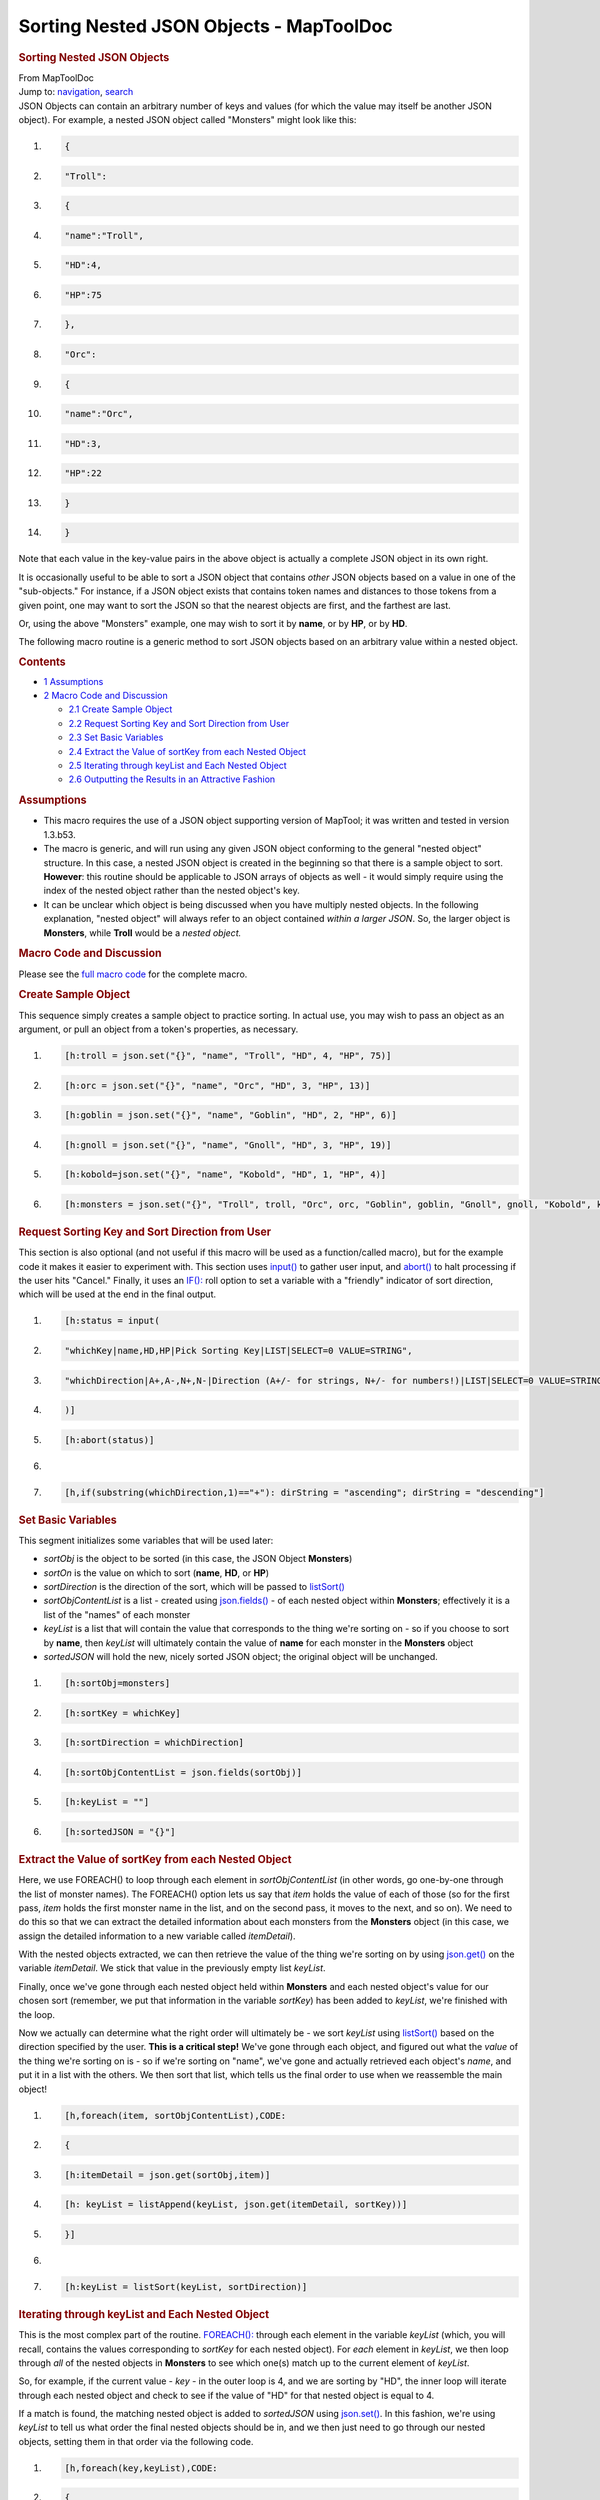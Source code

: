========================================
Sorting Nested JSON Objects - MapToolDoc
========================================

.. contents::
   :depth: 3
..

.. container:: noprint
   :name: mw-page-base

.. container:: noprint
   :name: mw-head-base

.. container:: mw-body
   :name: content

   .. container:: mw-indicators

   .. rubric:: Sorting Nested JSON Objects
      :name: firstHeading
      :class: firstHeading

   .. container:: mw-body-content
      :name: bodyContent

      .. container::
         :name: siteSub

         From MapToolDoc

      .. container::
         :name: contentSub

      .. container:: mw-jump
         :name: jump-to-nav

         Jump to: `navigation <#mw-head>`__, `search <#p-search>`__

      .. container:: mw-content-ltr
         :name: mw-content-text

         JSON Objects can contain an arbitrary number of keys and values
         (for which the value may itself be another JSON object). For
         example, a nested JSON object called "Monsters" might look like
         this:

         .. container:: mw-geshi mw-code mw-content-ltr

            .. container:: mtmacro source-mtmacro

               #. .. code-block:: none

                     {

               #. .. code-block:: none

                      "Troll":

               #. .. code-block:: none

                       {

               #. .. code-block:: none

                         "name":"Troll",

               #. .. code:: de2

                         "HD":4,

               #. .. code-block:: none

                         "HP":75

               #. .. code-block:: none

                       },

               #. .. code-block:: none

                      "Orc":

               #. .. code-block:: none

                       {

               #. .. code:: de2

                         "name":"Orc",

               #. .. code-block:: none

                         "HD":3,

               #. .. code-block:: none

                         "HP":22

               #. .. code-block:: none

                       }

               #. .. code-block:: none

                     }

         Note that each value in the key-value pairs in the above object
         is actually a complete JSON object in its own right.

         It is occasionally useful to be able to sort a JSON object that
         contains *other* JSON objects based on a value in one of the
         "sub-objects." For instance, if a JSON object exists that
         contains token names and distances to those tokens from a given
         point, one may want to sort the JSON so that the nearest
         objects are first, and the farthest are last.

         Or, using the above "Monsters" example, one may wish to sort it
         by **name**, or by **HP**, or by **HD**.

         The following macro routine is a generic method to sort JSON
         objects based on an arbitrary value within a nested object.

         .. container:: toc
            :name: toc

            .. container::
               :name: toctitle

               .. rubric:: Contents
                  :name: contents

            -  `1 Assumptions <#Assumptions>`__
            -  `2 Macro Code and
               Discussion <#Macro_Code_and_Discussion>`__

               -  `2.1 Create Sample Object <#Create_Sample_Object>`__
               -  `2.2 Request Sorting Key and Sort Direction from
                  User <#Request_Sorting_Key_and_Sort_Direction_from_User>`__
               -  `2.3 Set Basic Variables <#Set_Basic_Variables>`__
               -  `2.4 Extract the Value of sortKey from each Nested
                  Object <#Extract_the_Value_of_sortKey_from_each_Nested_Object>`__
               -  `2.5 Iterating through keyList and Each Nested
                  Object <#Iterating_through_keyList_and_Each_Nested_Object>`__
               -  `2.6 Outputting the Results in an Attractive
                  Fashion <#Outputting_the_Results_in_an_Attractive_Fashion>`__

         .. rubric:: Assumptions
            :name: assumptions

         -  This macro requires the use of a JSON object supporting
            version of MapTool; it was written and tested in version
            1.3.b53.
         -  The macro is generic, and will run using any given JSON
            object conforming to the general "nested object" structure.
            In this case, a nested JSON object is created in the
            beginning so that there is a sample object to sort.
            **However**: this routine should be applicable to JSON
            arrays of objects as well - it would simply require using
            the index of the nested object rather than the nested
            object's key.
         -  It can be unclear which object is being discussed when you
            have multiply nested objects. In the following explanation,
            "nested object" will always refer to an object contained
            *within a larger JSON*. So, the larger object is
            **Monsters**, while **Troll** would be a *nested object.*

         .. rubric:: Macro Code and Discussion
            :name: macro-code-and-discussion

         Please see the `full macro
         code <Tutorials:Macros:JSONSortingFullCode>`__
         for the complete macro.

         .. rubric:: Create Sample Object
            :name: create-sample-object

         This sequence simply creates a sample object to practice
         sorting. In actual use, you may wish to pass an object as an
         argument, or pull an object from a token's properties, as
         necessary.

         .. container:: mw-geshi mw-code mw-content-ltr

            .. container:: mtmacro source-mtmacro

               #. .. code-block:: none

                     [h:troll = json.set("{}", "name", "Troll", "HD", 4, "HP", 75)]

               #. .. code-block:: none

                     [h:orc = json.set("{}", "name", "Orc", "HD", 3, "HP", 13)]

               #. .. code-block:: none

                     [h:goblin = json.set("{}", "name", "Goblin", "HD", 2, "HP", 6)]

               #. .. code-block:: none

                     [h:gnoll = json.set("{}", "name", "Gnoll", "HD", 3, "HP", 19)]

               #. .. code:: de2

                     [h:kobold=json.set("{}", "name", "Kobold", "HD", 1, "HP", 4)]

               #. .. code-block:: none

                     [h:monsters = json.set("{}", "Troll", troll, "Orc", orc, "Goblin", goblin, "Gnoll", gnoll, "Kobold", kobold)]

         .. rubric:: Request Sorting Key and Sort Direction from User
            :name: request-sorting-key-and-sort-direction-from-user

         This section is also optional (and not useful if this macro
         will be used as a function/called macro), but for the example
         code it makes it easier to experiment with. This section uses
         `input() <input>`__ to gather user input, and
         `abort() <abort>`__ to halt processing if the
         user hits "Cancel." Finally, it uses an
         `IF(): <Macros:Branching_and_Looping#IF_Option>`__
         roll option to set a variable with a "friendly" indicator of
         sort direction, which will be used at the end in the final
         output.

         .. container:: mw-geshi mw-code mw-content-ltr

            .. container:: mtmacro source-mtmacro

               #. .. code-block:: none

                     [h:status = input(

               #. .. code-block:: none

                     "whichKey|name,HD,HP|Pick Sorting Key|LIST|SELECT=0 VALUE=STRING",

               #. .. code-block:: none

                     "whichDirection|A+,A-,N+,N-|Direction (A+/- for strings, N+/- for numbers!)|LIST|SELECT=0 VALUE=STRING"

               #. .. code-block:: none

                     )]

               #. .. code:: de2

                     [h:abort(status)]

               #. .. code-block:: none

                      

               #. .. code-block:: none

                     [h,if(substring(whichDirection,1)=="+"): dirString = "ascending"; dirString = "descending"]

         .. rubric:: Set Basic Variables
            :name: set-basic-variables

         This segment initializes some variables that will be used
         later:

         -  *sortObj* is the object to be sorted (in this case, the JSON
            Object **Monsters**)
         -  *sortOn* is the value on which to sort (**name**, **HD**, or
            **HP**)
         -  *sortDirection* is the direction of the sort, which will be
            passed to `listSort() <listSort>`__
         -  *sortObjContentList* is a list - created using
            `json.fields() <json.fields>`__ - of each
            nested object within **Monsters**; effectively it is a list
            of the "names" of each monster
         -  *keyList* is a list that will contain the value that
            corresponds to the thing we're sorting on - so if you choose
            to sort by **name**, then *keyList* will ultimately contain
            the value of **name** for each monster in the **Monsters**
            object
         -  *sortedJSON* will hold the new, nicely sorted JSON object;
            the original object will be unchanged.

         .. container:: mw-geshi mw-code mw-content-ltr

            .. container:: mtmacro source-mtmacro

               #. .. code-block:: none

                     [h:sortObj=monsters]

               #. .. code-block:: none

                     [h:sortKey = whichKey]

               #. .. code-block:: none

                     [h:sortDirection = whichDirection]

               #. .. code-block:: none

                     [h:sortObjContentList = json.fields(sortObj)]

               #. .. code:: de2

                     [h:keyList = ""] 

               #. .. code-block:: none

                     [h:sortedJSON = "{}"]

         .. rubric:: Extract the Value of sortKey from each Nested
            Object
            :name: extract-the-value-of-sortkey-from-each-nested-object

         Here, we use FOREACH() to loop through each element in
         *sortObjContentList* (in other words, go one-by-one through the
         list of monster names). The FOREACH() option lets us say that
         *item* holds the value of each of those (so for the first pass,
         *item* holds the first monster name in the list, and on the
         second pass, it moves to the next, and so on). We need to do
         this so that we can extract the detailed information about each
         monsters from the **Monsters** object (in this case, we assign
         the detailed information to a new variable called
         *itemDetail*).

         With the nested objects extracted, we can then retrieve the
         value of the thing we're sorting on by using
         `json.get() <json.get>`__ on the variable
         *itemDetail*. We stick that value in the previously empty list
         *keyList*.

         Finally, once we've gone through each nested object held within
         **Monsters** and each nested object's value for our chosen sort
         (remember, we put that information in the variable *sortKey*)
         has been added to *keyList*, we're finished with the loop.

         Now we actually can determine what the right order will
         ultimately be - we sort *keyList* using
         `listSort() <listSort>`__ based on the direction
         specified by the user. **This is a critical step!** We've gone
         through each object, and figured out what the *value* of the
         thing we're sorting on is - so if we're sorting on "name",
         we've gone and actually retrieved each object's *name*, and put
         it in a list with the others. We then sort that list, which
         tells us the final order to use when we reassemble the main
         object!

         .. container:: mw-geshi mw-code mw-content-ltr

            .. container:: mtmacro source-mtmacro

               #. .. code-block:: none

                     [h,foreach(item, sortObjContentList),CODE:

               #. .. code-block:: none

                     {

               #. .. code-block:: none

                        [h:itemDetail = json.get(sortObj,item)]

               #. .. code-block:: none

                        [h: keyList = listAppend(keyList, json.get(itemDetail, sortKey))]

               #. .. code:: de2

                     }]

               #. .. code-block:: none

                      

               #. .. code-block:: none

                     [h:keyList = listSort(keyList, sortDirection)]

         .. rubric:: Iterating through keyList and Each Nested Object
            :name: iterating-through-keylist-and-each-nested-object

         This is the most complex part of the routine.
         `FOREACH(): <Macros:Branching_and_Looping#FOREACH_Option>`__
         through each element in the variable *keyList* (which, you will
         recall, contains the values corresponding to *sortKey* for each
         nested object). For *each* element in *keyList*, we then loop
         through *all* of the nested objects in **Monsters** to see
         which one(s) match up to the current element of *keyList*.

         So, for example, if the current value - *key* - in the outer
         loop is 4, and we are sorting by "HD", the inner loop will
         iterate through each nested object and check to see if the
         value of "HD" for that nested object is equal to 4.

         If a match is found, the matching nested object is added to
         *sortedJSON* using `json.set() <json.set>`__. In
         this fashion, we're using *keyList* to tell us what order the
         final nested objects should be in, and we then just need to go
         through our nested objects, setting them in that order via the
         following code.

         .. container:: mw-geshi mw-code mw-content-ltr

            .. container:: mtmacro source-mtmacro

               #. .. code-block:: none

                     [h,foreach(key,keyList),CODE:

               #. .. code-block:: none

                     {

               #. .. code-block:: none

                        [foreach(object,sortObj),CODE:

               #. .. code-block:: none

                        {

               #. .. code:: de2

                          [objectDetail = json.get(sortObj,object)]

               #. .. code-block:: none

                          [h:sortOnValue = json.get(objectDetail, sortKey)]

               #. .. code-block:: none

                          [if(sortOnValue == key): sortedJSON=json.set(sortedJSON, object, objectDetail);""]

               #. .. code-block:: none

                        }]

               #. .. code-block:: none

                     }]

         .. rubric:: Outputting the Results in an Attractive Fashion
            :name: outputting-the-results-in-an-attractive-fashion

         The final step is to output results. The use of
         `json.indent() <json.indent>`__ here simply makes
         the sorted JSON object easy to read.

         .. container:: mw-geshi mw-code mw-content-ltr

            .. container:: mtmacro source-mtmacro

               #. .. code-block:: none

                     JSON Object sorted by [r:whichKey], [r:dirString]:<br>

               #. .. code-block:: none

                     <pre>[r:json.indent(sortedJSON, 3)]</pre>

      .. container:: printfooter

         Retrieved from
         "http://lmwcs.com/maptool/index.php?title=Sorting_Nested_JSON_Objects&oldid=2618"

